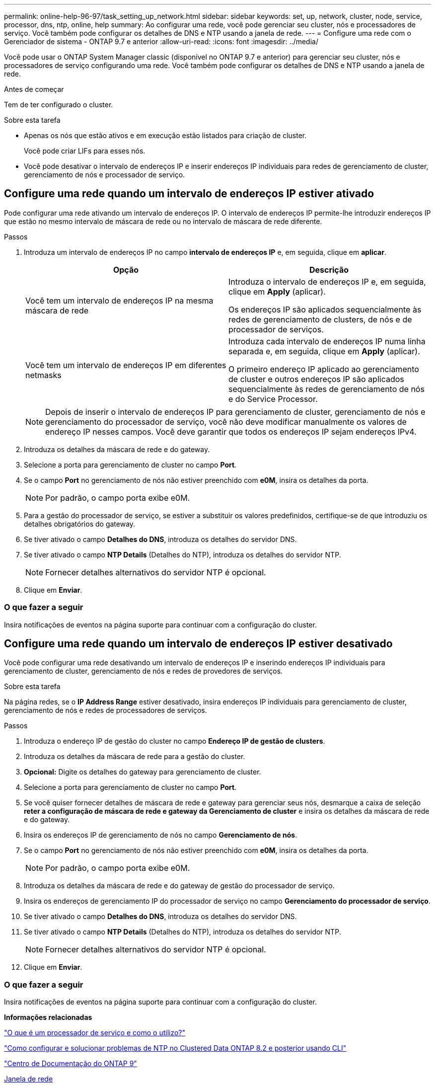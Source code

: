 ---
permalink: online-help-96-97/task_setting_up_network.html 
sidebar: sidebar 
keywords: set, up, network, cluster, node, service, processor, dns, ntp, online, help 
summary: Ao configurar uma rede, você pode gerenciar seu cluster, nós e processadores de serviço. Você também pode configurar os detalhes de DNS e NTP usando a janela de rede. 
---
= Configure uma rede com o Gerenciador de sistema - ONTAP 9.7 e anterior
:allow-uri-read: 
:icons: font
:imagesdir: ../media/


[role="lead"]
Você pode usar o ONTAP System Manager classic (disponível no ONTAP 9.7 e anterior) para gerenciar seu cluster, nós e processadores de serviço configurando uma rede. Você também pode configurar os detalhes de DNS e NTP usando a janela de rede.

.Antes de começar
Tem de ter configurado o cluster.

.Sobre esta tarefa
* Apenas os nós que estão ativos e em execução estão listados para criação de cluster.
+
Você pode criar LIFs para esses nós.

* Você pode desativar o intervalo de endereços IP e inserir endereços IP individuais para redes de gerenciamento de cluster, gerenciamento de nós e processador de serviço.




== Configure uma rede quando um intervalo de endereços IP estiver ativado

Pode configurar uma rede ativando um intervalo de endereços IP. O intervalo de endereços IP permite-lhe introduzir endereços IP que estão no mesmo intervalo de máscara de rede ou no intervalo de máscara de rede diferente.

.Passos
. Introduza um intervalo de endereços IP no campo *intervalo de endereços IP* e, em seguida, clique em *aplicar*.
+
|===
| Opção | Descrição 


 a| 
Você tem um intervalo de endereços IP na mesma máscara de rede
 a| 
Introduza o intervalo de endereços IP e, em seguida, clique em *Apply* (aplicar).

Os endereços IP são aplicados sequencialmente às redes de gerenciamento de clusters, de nós e de processador de serviços.



 a| 
Você tem um intervalo de endereços IP em diferentes netmasks
 a| 
Introduza cada intervalo de endereços IP numa linha separada e, em seguida, clique em *Apply* (aplicar).

O primeiro endereço IP aplicado ao gerenciamento de cluster e outros endereços IP são aplicados sequencialmente às redes de gerenciamento de nós e do Service Processor.

|===
+
[NOTE]
====
Depois de inserir o intervalo de endereços IP para gerenciamento de cluster, gerenciamento de nós e gerenciamento do processador de serviço, você não deve modificar manualmente os valores de endereço IP nesses campos. Você deve garantir que todos os endereços IP sejam endereços IPv4.

====
. Introduza os detalhes da máscara de rede e do gateway.
. Selecione a porta para gerenciamento de cluster no campo *Port*.
. Se o campo *Port* no gerenciamento de nós não estiver preenchido com *e0M*, insira os detalhes da porta.
+
[NOTE]
====
Por padrão, o campo porta exibe e0M.

====
. Para a gestão do processador de serviço, se estiver a substituir os valores predefinidos, certifique-se de que introduziu os detalhes obrigatórios do gateway.
. Se tiver ativado o campo *Detalhes do DNS*, introduza os detalhes do servidor DNS.
. Se tiver ativado o campo *NTP Details* (Detalhes do NTP), introduza os detalhes do servidor NTP.
+
[NOTE]
====
Fornecer detalhes alternativos do servidor NTP é opcional.

====
. Clique em *Enviar*.




=== O que fazer a seguir

Insira notificações de eventos na página suporte para continuar com a configuração do cluster.



== Configure uma rede quando um intervalo de endereços IP estiver desativado

Você pode configurar uma rede desativando um intervalo de endereços IP e inserindo endereços IP individuais para gerenciamento de cluster, gerenciamento de nós e redes de provedores de serviços.

.Sobre esta tarefa
Na página redes, se o *IP Address Range* estiver desativado, insira endereços IP individuais para gerenciamento de cluster, gerenciamento de nós e redes de processadores de serviços.

.Passos
. Introduza o endereço IP de gestão do cluster no campo *Endereço IP de gestão de clusters*.
. Introduza os detalhes da máscara de rede para a gestão do cluster.
. *Opcional:* Digite os detalhes do gateway para gerenciamento de cluster.
. Selecione a porta para gerenciamento de cluster no campo *Port*.
. Se você quiser fornecer detalhes de máscara de rede e gateway para gerenciar seus nós, desmarque a caixa de seleção *reter a configuração de máscara de rede e gateway da Gerenciamento de cluster* e insira os detalhes da máscara de rede e do gateway.
. Insira os endereços IP de gerenciamento de nós no campo *Gerenciamento de nós*.
. Se o campo *Port* no gerenciamento de nós não estiver preenchido com *e0M*, insira os detalhes da porta.
+
[NOTE]
====
Por padrão, o campo porta exibe e0M.

====
. Introduza os detalhes da máscara de rede e do gateway de gestão do processador de serviço.
. Insira os endereços de gerenciamento IP do processador de serviço no campo *Gerenciamento do processador de serviço*.
. Se tiver ativado o campo *Detalhes do DNS*, introduza os detalhes do servidor DNS.
. Se tiver ativado o campo *NTP Details* (Detalhes do NTP), introduza os detalhes do servidor NTP.
+
[NOTE]
====
Fornecer detalhes alternativos do servidor NTP é opcional.

====
. Clique em *Enviar*.




=== O que fazer a seguir

Insira notificações de eventos na página suporte para continuar com a configuração do cluster.

*Informações relacionadas*

https://kb.netapp.com/Advice_and_Troubleshooting/Data_Storage_Systems/FAS_Systems/What_is_a_Service_Processor_and_how_do_I_use_it%3F["O que é um processador de serviço e como o utilizo?"]

https://kb.netapp.com/Advice_and_Troubleshooting/Data_Storage_Software/ONTAP_OS/How_to_configure_and_troubleshoot_NTP_on_clustered_Data_ONTAP_8.2_and_later_using_CLI["Como configurar e solucionar problemas de NTP no Clustered Data ONTAP 8.2 e posterior usando CLI"]

https://docs.netapp.com/ontap-9/index.jsp["Centro de Documentação do ONTAP 9"]

xref:reference_network_window.adoc[Janela de rede]

xref:reference_configuration_updates_window.adoc[Janela atualizações de configuração]

xref:reference_date_time_window.adoc[Janela de data e hora]

xref:reference_service_processors_window.adoc[Janela processadores de serviço]
